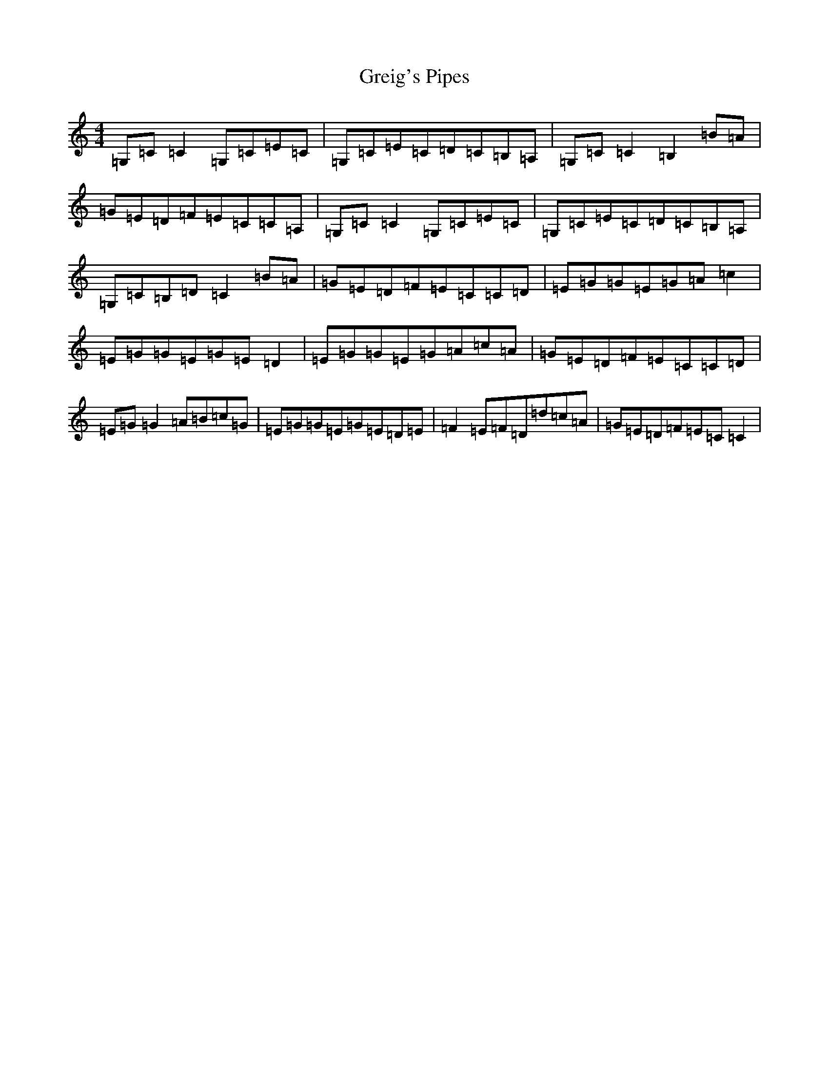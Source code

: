 X: 20585
T: Greig's Pipes
S: https://thesession.org/tunes/605#setting605
Z: G Major
R: reel
M: 4/4
L: 1/8
K: C Major
=G,=C=C2=G,=C=E=C|=G,=C=E=C=D=C=B,=A,|=G,=C=C2=B,2=B=A|=G=E=D=F=E=C=C=A,|=G,=C=C2=G,=C=E=C|=G,=C=E=C=D=C=B,=A,|=G,=C=B,=D=C2=B=A|=G=E=D=F=E=C=C=D|=E=G=G=E=G=A=c2|=E=G=G=E=G=E=D2|=E=G=G=E=G=A=c=A|=G=E=D=F=E=C=C=D|=E=G=G2=A=B=c=G|=E=G=G=E=G=E=D=E|=F2=E=F=D=d=c=A|=G=E=D=F=E=C=C2|